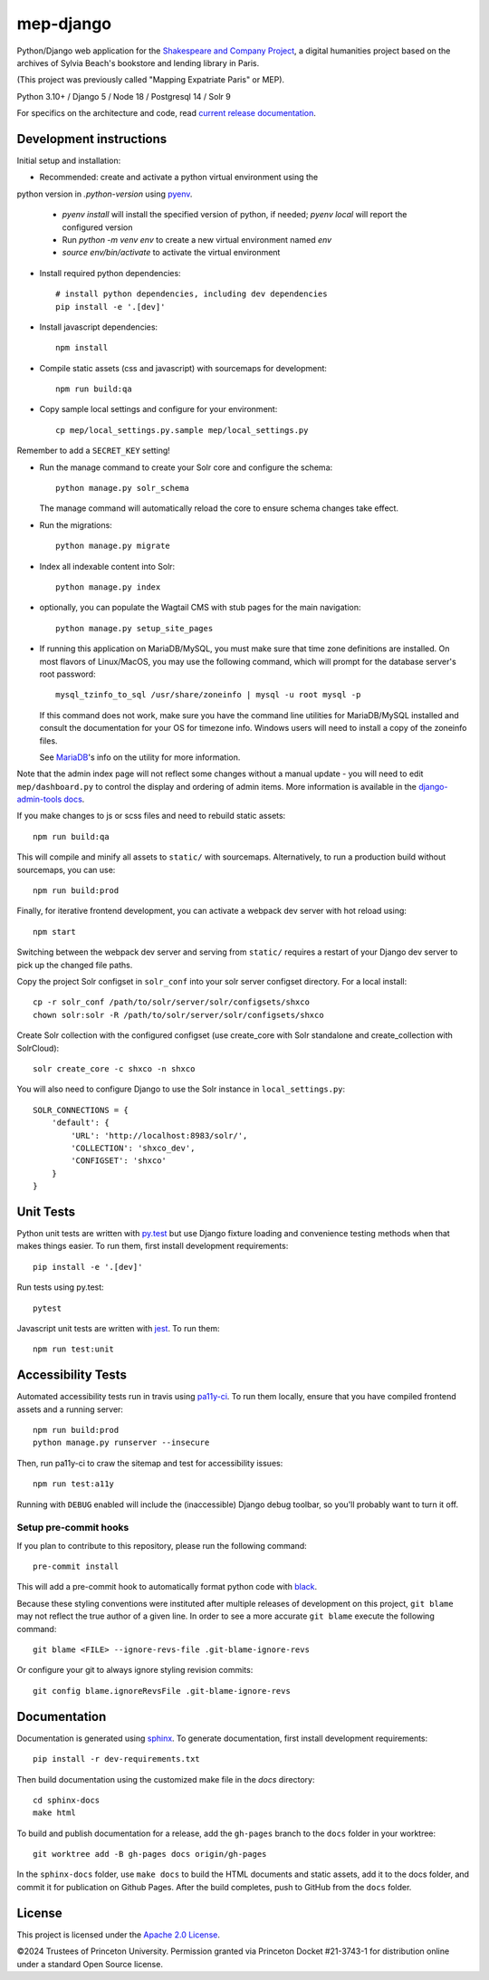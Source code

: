
mep-django
==========

.. sphinx-start-marker-do-not-remove


Python/Django web application for the `Shakespeare and Company Project
<https://shakespeareandco.princeton.edu/>`_,
a digital humanities project based on the archives of Sylvia Beach's
bookstore and lending library in Paris.

(This project was previously called "Mapping Expatriate Paris" or MEP).

Python 3.10+ / Django 5 / Node 18 / Postgresql 14 / Solr 9

.. image:: https://github.com/Princeton-CDH/mep-django/workflows/unit_tests/badge.svg
    :target: https://github.com/Princeton-CDH/mep-django/actions?query=workflow%3Aunit_tests
    :alt: Unit Test status

.. image:: https://zenodo.org/badge/DOI/10.5281/zenodo.3834179.svg
   :target: https://doi.org/10.5281/zenodo.3834179

.. image:: https://codecov.io/gh/Princeton-CDH/mep-django/branch/main/graph/badge.svg
    :target: https://codecov.io/gh/Princeton-CDH/mep-django/branch/main
    :alt: Code coverage

.. image:: https://www.codefactor.io/repository/github/princeton-cdh/mep-django/badge
   :target: https://www.codefactor.io/repository/github/princeton-cdh/mep-django
   :alt: CodeFactor

For specifics on the architecture and code, read `current release documentation <https://princeton-cdh.github.io/mep-django/>`_.

Development instructions
------------------------

Initial setup and installation:

- Recommended: create and activate a python virtual environment using the
python version in `.python-version` using `pyenv <https://github.com/pyenv/pyenv>`_.

   - `pyenv install` will install the specified version of python, if needed;
     `pyenv local` will report the configured version
   - Run `python -m venv env`  to create a new virtual environment named `env`
   - `source env/bin/activate` to activate the virtual environment

- Install required python dependencies::

    # install python dependencies, including dev dependencies
    pip install -e '.[dev]'

- Install javascript dependencies::

    npm install

- Compile static assets (css and javascript) with sourcemaps for development::

    npm run build:qa

- Copy sample local settings and configure for your environment::

    cp mep/local_settings.py.sample mep/local_settings.py

Remember to add a ``SECRET_KEY`` setting!

- Run the manage command to create your Solr core and configure the schema::

    python manage.py solr_schema

  The manage command will automatically reload the core to ensure schema
  changes take effect.

- Run the migrations::

    python manage.py migrate

- Index all indexable content into Solr::

    python manage.py index

- optionally, you can populate the Wagtail CMS with stub pages for the main
  navigation::

    python manage.py setup_site_pages

- If running this application on MariaDB/MySQL, you must make sure that
  time zone definitions are installed. On most flavors of Linux/MacOS,
  you may use the following command, which will prompt
  for the database server's root password::

    mysql_tzinfo_to_sql /usr/share/zoneinfo | mysql -u root mysql -p

  If this command does not work, make sure you have the command line utilities
  for MariaDB/MySQL installed and consult the documentation for your OS for
  timezone info. Windows users will need to install a copy of the zoneinfo
  files.

  See `MariaDB <https://mariadb.com/kb/en/library/mysql_tzinfo_to_sql/>`_'s
  info on the utility for more information.

Note that the admin index page will not reflect some changes without a manual
update - you will need to edit ``mep/dashboard.py`` to control the display and
ordering of admin items. More information is available in the `django-admin-tools
docs <http://django-admin-tools.readthedocs.io/en/latest/dashboard.html#>`_.

If you make changes to js or scss files and need to rebuild static assets::

    npm run build:qa

This will compile and minify all assets to ``static/`` with sourcemaps.
Alternatively, to run a production build without sourcemaps, you can use::

    npm run build:prod

Finally, for iterative frontend development, you can activate a webpack dev
server with hot reload using::

    npm start

Switching between the webpack dev server and serving from ``static/`` requires a
restart of your Django dev server to pick up the changed file paths.

Copy the project Solr configset in ``solr_conf`` into your solr server configset
directory. For a local install::

    cp -r solr_conf /path/to/solr/server/solr/configsets/shxco
    chown solr:solr -R /path/to/solr/server/solr/configsets/shxco

Create Solr collection with the configured configset (use create_core with
Solr standalone and create_collection with SolrCloud)::

    solr create_core -c shxco -n shxco

You will also need to configure Django to use the Solr instance in
``local_settings.py``::


    SOLR_CONNECTIONS = {
        'default': {
            'URL': 'http://localhost:8983/solr/',
            'COLLECTION': 'shxco_dev',
            'CONFIGSET': 'shxco'
        }
    }


Unit Tests
----------

Python unit tests are written with `py.test <http://doc.pytest.org/>`_ but use
Django fixture loading and convenience testing methods when that makes
things easier. To run them, first install development requirements::

    pip install -e '.[dev]'

Run tests using py.test::

    pytest

Javascript unit tests are written with `jest <https://jestjs.io/>`__. To run
them::

    npm run test:unit


Accessibility Tests
-------------------

Automated accessibility tests run in travis using `pa11y-ci <https://github.com/pa11y/pa11y-ci>`_.
To run them locally, ensure that you have compiled frontend assets and a running
server::

    npm run build:prod
    python manage.py runserver --insecure

Then, run pa11y-ci to craw the sitemap and test for accessibility issues::

    npm run test:a11y

Running with ``DEBUG`` enabled will include the (inaccessible) Django
debug toolbar, so you'll probably want to turn it off.

Setup pre-commit hooks
~~~~~~~~~~~~~~~~~~~~~~

If you plan to contribute to this repository, please run the following command::

    pre-commit install

This will add a pre-commit hook to automatically format python code with `black <https://github.com/psf/black>`_.

Because these styling conventions were instituted after multiple releases of development on this project, ``git blame`` may not reflect the true author of a given line. In order to see a more accurate ``git blame`` execute the following command::

    git blame <FILE> --ignore-revs-file .git-blame-ignore-revs

Or configure your git to always ignore styling revision commits::

    git config blame.ignoreRevsFile .git-blame-ignore-revs

Documentation
-------------

Documentation is generated using `sphinx <http://www.sphinx-doc.org/>`_.
To generate documentation, first install development requirements::

    pip install -r dev-requirements.txt

Then build documentation using the customized make file in the `docs`
directory::

    cd sphinx-docs
    make html

To build and publish documentation for a release, add the ``gh-pages`` branch
to the ``docs`` folder in your worktree::

  git worktree add -B gh-pages docs origin/gh-pages

In the ``sphinx-docs`` folder, use ``make docs`` to build the HTML documents
and static assets, add it to the docs folder, and commit it for publication on
Github Pages. After the build completes, push to GitHub from the ``docs`` folder.

License
-------
This project is licensed under the `Apache 2.0 License <https://github.com/Princeton-CDH/mep-django/blob/main/LICENSE>`_.

©2024 Trustees of Princeton University. Permission granted via Princeton Docket #21-3743-1 for distribution online under a standard Open Source license.